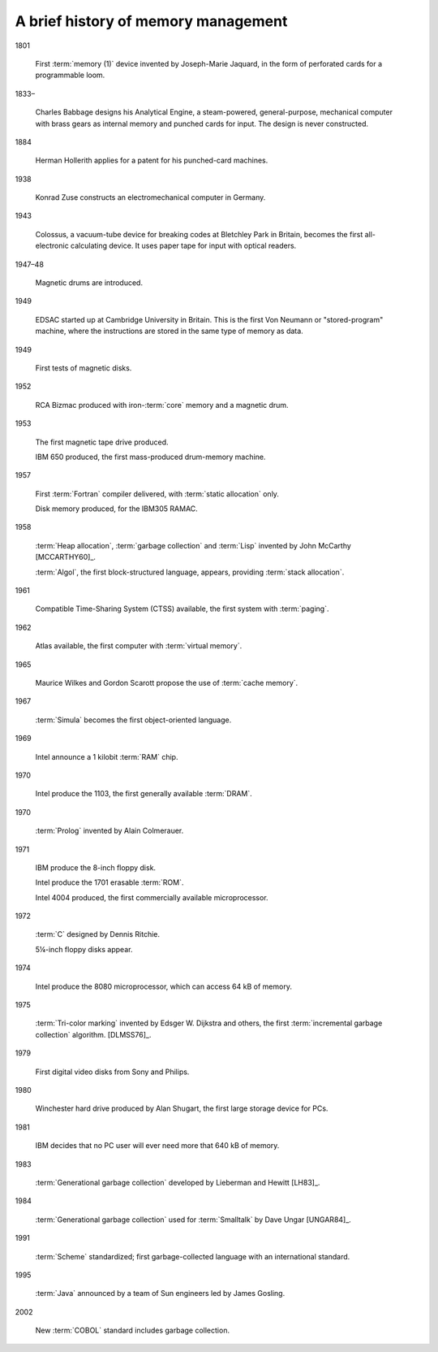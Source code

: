 .. _mmref-history:

A brief history of memory management
====================================

1801

    First :term:`memory (1)` device invented by Joseph-Marie Jaquard,
    in the form of perforated cards for a programmable loom.

1833–

    Charles Babbage designs his Analytical Engine, a steam-powered,
    general-purpose, mechanical computer with brass gears as internal
    memory and punched cards for input. The design is never
    constructed.

1884

    Herman Hollerith applies for a patent for his punched-card
    machines.

1938

    Konrad Zuse constructs an electromechanical computer in Germany.

1943

    Colossus, a vacuum-tube device for breaking codes at Bletchley
    Park in Britain, becomes the first all-electronic calculating
    device. It uses paper tape for input with optical readers.

1947–48

    Magnetic drums are introduced.

1949

    EDSAC started up at Cambridge University in Britain. This is the
    first Von Neumann or "stored-program" machine, where the
    instructions are stored in the same type of memory as data.

1949

    First tests of magnetic disks.

1952

    RCA Bizmac produced with iron-:term:`core` memory and a magnetic
    drum.

1953

    The first magnetic tape drive produced.

    IBM 650 produced, the first mass-produced drum-memory machine.

1957

    First :term:`Fortran` compiler delivered, with :term:`static
    allocation` only.

    Disk memory produced, for the IBM305 RAMAC.

1958

    :term:`Heap allocation`, :term:`garbage collection` and
    :term:`Lisp` invented by John McCarthy [MCCARTHY60]_.

    :term:`Algol`, the first block-structured language, appears,
    providing :term:`stack allocation`.

1961

    Compatible Time-Sharing System (CTSS) available, the first system
    with :term:`paging`.

1962

    Atlas available, the first computer with :term:`virtual memory`.

1965

    Maurice Wilkes and Gordon Scarott propose the use of :term:`cache
    memory`.

1967

    :term:`Simula` becomes the first object-oriented language.

1969

    Intel announce a 1 kilobit :term:`RAM` chip.

1970

    Intel produce the 1103, the first generally available
    :term:`DRAM`.

1970

    :term:`Prolog` invented by Alain Colmerauer.

1971

    IBM produce the 8-inch floppy disk.

    Intel produce the 1701 erasable :term:`ROM`.

    Intel 4004 produced, the first commercially available
    microprocessor.

1972

    :term:`C` designed by Dennis Ritchie.

    5¼-inch floppy disks appear.

1974

    Intel produce the 8080 microprocessor, which can access 64 kB of
    memory.

1975

    :term:`Tri-color marking` invented by Edsger W. Dijkstra and
    others, the first :term:`incremental garbage collection`
    algorithm. [DLMSS76]_.

1979

    First digital video disks from Sony and Philips.

1980

    Winchester hard drive produced by Alan Shugart, the first large
    storage device for PCs.

1981

    IBM decides that no PC user will ever need more that 640 kB of
    memory.

1983

    :term:`Generational garbage collection` developed by Lieberman and
    Hewitt [LH83]_.

1984

    :term:`Generational garbage collection` used for :term:`Smalltalk`
    by Dave Ungar [UNGAR84]_.

1991

    :term:`Scheme` standardized; first garbage-collected language with
    an international standard.

1995

    :term:`Java` announced by a team of Sun engineers led by James
    Gosling.

2002

    New :term:`COBOL` standard includes garbage collection.
